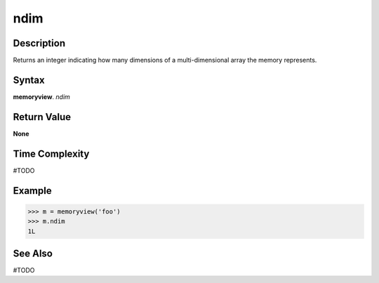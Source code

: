 ======
ndim
======

Description
===========
Returns an integer indicating how many dimensions of a multi-dimensional array the memory represents.

Syntax
======
**memoryview**. *ndim*

Return Value
============
**None**

Time Complexity
===============
#TODO

Example
=======
>>> m = memoryview('foo')
>>> m.ndim
1L 

See Also
========
#TODO

